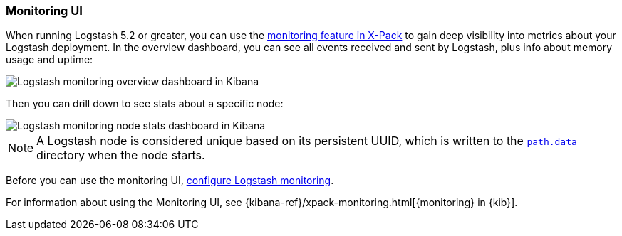 [role="xpack"]
[[logstash-monitoring-ui]]
=== Monitoring UI

When running Logstash 5.2 or greater, you can use the
https://www.elastic.co/products/x-pack/monitoring[monitoring feature in X-Pack]
to gain deep visibility into metrics about your Logstash deployment. In the
overview dashboard, you can see all events received and sent by Logstash, plus
info about memory usage and uptime:

image::static/monitoring/images/overviewstats.png[Logstash monitoring overview dashboard in Kibana]

Then you can drill down to see stats about a specific node:

image::static/monitoring/images/nodestats.png[Logstash monitoring node stats dashboard in Kibana]

NOTE: A Logstash node is considered unique based on its persistent UUID, which
is written to the <<logstash-settings-file,`path.data`>> directory when the node
starts.

Before you can use the monitoring UI,
<<configuring-logstash, configure Logstash monitoring>>.

For information about using the Monitoring UI, see
{kibana-ref}/xpack-monitoring.html[{monitoring} in {kib}].
